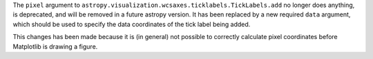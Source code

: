 The ``pixel`` argument to ``astropy.visualization.wcsaxes.ticklabels.TickLabels.add``
no longer does anything, is deprecated, and will be removed in a future
astropy version. It has been replaced by a new required ``data`` argument, which
should be used to specify the data coordinates of the tick label being added.

This changes has been made because it is (in general) not possible to correctly
calculate pixel coordinates before Matplotlib is drawing a figure.
